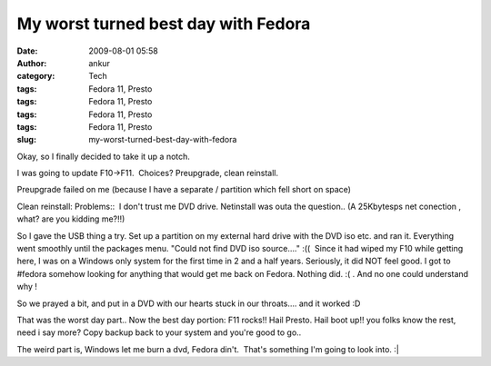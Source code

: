 My worst turned best day with Fedora
####################################
:date: 2009-08-01 05:58
:author: ankur
:category: Tech
:tags: Fedora 11, Presto
:tags: Fedora 11, Presto
:tags: Fedora 11, Presto
:tags: Fedora 11, Presto
:slug: my-worst-turned-best-day-with-fedora

Okay, so I finally decided to take it up a notch.

I was going to update F10->F11.  Choices? Preupgrade, clean reinstall.

Preupgrade failed on me (because I have a separate / partition which
fell short on space)

Clean reinstall: Problems::  I don't trust me DVD drive. Netinstall was
outa the question.. (A 25Kbytesps net conection , what? are you kidding
me?!!)

So I gave the USB thing a try. Set up a partition on my external hard
drive with the DVD iso etc. and ran it. Everything went smoothly until
the packages menu. "Could not find DVD iso source...." :((  Since it had
wiped my F10 while getting here, I was on a Windows only system for the
first time in 2 and a half years. Seriously, it did NOT feel good. I got
to #fedora somehow looking for anything that would get me back on
Fedora. Nothing did. :( . And no one could understand why !

So we prayed a bit, and put in a DVD with our hearts stuck in our
throats.... and it worked :D

That was the worst day part.. Now the best day portion: F11 rocks!! Hail
Presto. Hail boot up!! you folks know the rest, need i say more? Copy
backup back to your system and you're good to go..

The weird part is, Windows let me burn a dvd, Fedora din't.  That's
something I'm going to look into. :\|
